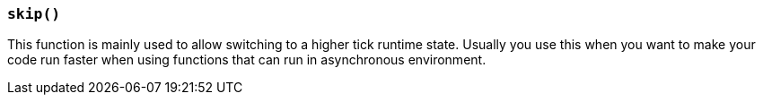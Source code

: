 === `skip()`

This function is mainly used to allow switching to a higher tick runtime state.
Usually you use this when you want to make your code run faster when using functions that can run in asynchronous environment.
